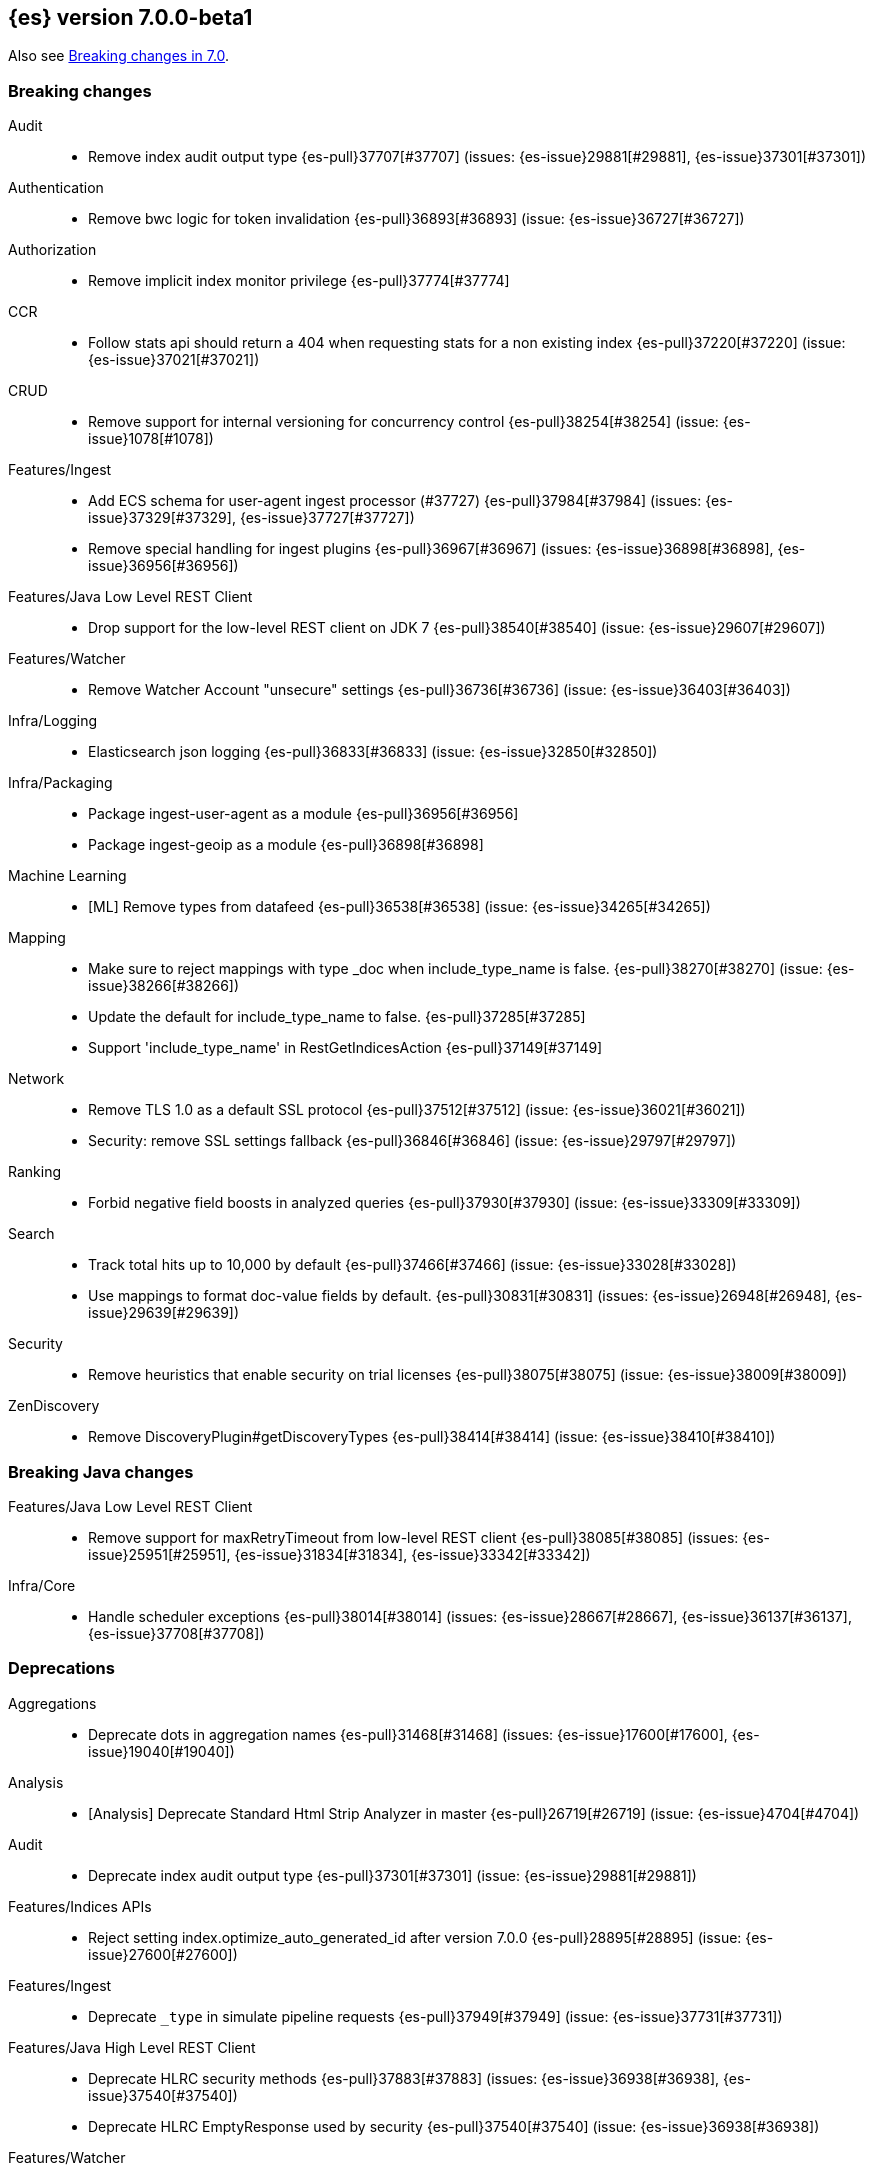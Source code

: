 [[release-notes-7.0.0-beta1]]
== {es} version 7.0.0-beta1

Also see <<breaking-changes-7.0,Breaking changes in 7.0>>.

[[breaking-7.0.0-beta1]]
[float]
=== Breaking changes

Audit::
* Remove index audit output type {es-pull}37707[#37707] (issues: {es-issue}29881[#29881], {es-issue}37301[#37301])

Authentication::
* Remove bwc logic for token invalidation {es-pull}36893[#36893] (issue: {es-issue}36727[#36727])

Authorization::
* Remove implicit index monitor privilege {es-pull}37774[#37774]

CCR::
* Follow stats api should return a 404 when requesting stats for a non existing index {es-pull}37220[#37220] (issue: {es-issue}37021[#37021])

CRUD::
* Remove support for internal versioning for concurrency control {es-pull}38254[#38254] (issue: {es-issue}1078[#1078])

Features/Ingest::
* Add ECS schema for user-agent ingest processor (#37727) {es-pull}37984[#37984] (issues: {es-issue}37329[#37329], {es-issue}37727[#37727])
* Remove special handling for ingest plugins {es-pull}36967[#36967] (issues: {es-issue}36898[#36898], {es-issue}36956[#36956])

Features/Java Low Level REST Client::
* Drop support for the low-level REST client on JDK 7 {es-pull}38540[#38540] (issue: {es-issue}29607[#29607])

Features/Watcher::
* Remove Watcher Account "unsecure" settings {es-pull}36736[#36736] (issue: {es-issue}36403[#36403])

Infra/Logging::
* Elasticsearch json logging  {es-pull}36833[#36833] (issue: {es-issue}32850[#32850])

Infra/Packaging::
* Package ingest-user-agent as a module {es-pull}36956[#36956]
* Package ingest-geoip as a module {es-pull}36898[#36898]

Machine Learning::
* [ML] Remove types from datafeed {es-pull}36538[#36538] (issue: {es-issue}34265[#34265])

Mapping::
* Make sure to reject mappings with type _doc when include_type_name is false. {es-pull}38270[#38270] (issue: {es-issue}38266[#38266])
* Update the default for include_type_name to false. {es-pull}37285[#37285]
* Support 'include_type_name' in RestGetIndicesAction {es-pull}37149[#37149]

Network::
* Remove TLS 1.0 as a default SSL protocol {es-pull}37512[#37512] (issue: {es-issue}36021[#36021])
* Security: remove SSL settings fallback {es-pull}36846[#36846] (issue: {es-issue}29797[#29797])

Ranking::
* Forbid negative field boosts in analyzed queries {es-pull}37930[#37930] (issue: {es-issue}33309[#33309])

Search::
* Track total hits up to 10,000 by default {es-pull}37466[#37466] (issue: {es-issue}33028[#33028])
* Use mappings to format doc-value fields by default. {es-pull}30831[#30831] (issues: {es-issue}26948[#26948], {es-issue}29639[#29639])

Security::
* Remove heuristics that enable security on trial licenses {es-pull}38075[#38075] (issue: {es-issue}38009[#38009])

ZenDiscovery::
* Remove DiscoveryPlugin#getDiscoveryTypes {es-pull}38414[#38414] (issue: {es-issue}38410[#38410])



[[breaking-java-7.0.0-beta1]]
[float]
=== Breaking Java changes

Features/Java Low Level REST Client::
* Remove support for maxRetryTimeout from low-level REST client {es-pull}38085[#38085] (issues: {es-issue}25951[#25951], {es-issue}31834[#31834], {es-issue}33342[#33342])

Infra/Core::
* Handle scheduler exceptions {es-pull}38014[#38014] (issues: {es-issue}28667[#28667], {es-issue}36137[#36137], {es-issue}37708[#37708])



[[deprecation-7.0.0-beta1]]
[float]
=== Deprecations

Aggregations::
* Deprecate dots in aggregation names {es-pull}31468[#31468] (issues: {es-issue}17600[#17600], {es-issue}19040[#19040])

Analysis::
* [Analysis] Deprecate Standard Html Strip Analyzer in master {es-pull}26719[#26719] (issue: {es-issue}4704[#4704])

Audit::
* Deprecate index audit output type {es-pull}37301[#37301] (issue: {es-issue}29881[#29881])

Features/Indices APIs::
* Reject setting index.optimize_auto_generated_id after version 7.0.0 {es-pull}28895[#28895] (issue: {es-issue}27600[#27600])

Features/Ingest::
* Deprecate `_type` in simulate pipeline requests {es-pull}37949[#37949] (issue: {es-issue}37731[#37731])

Features/Java High Level REST Client::
* Deprecate HLRC security methods {es-pull}37883[#37883] (issues: {es-issue}36938[#36938], {es-issue}37540[#37540])
* Deprecate HLRC EmptyResponse used by security {es-pull}37540[#37540] (issue: {es-issue}36938[#36938])

Features/Watcher::
* Deprecate xpack.watcher.history.cleaner_service.enabled {es-pull}37782[#37782] (issue: {es-issue}32041[#32041])
* deprecate types for watcher {es-pull}37594[#37594] (issue: {es-issue}35190[#35190])

Infra/Core::
* Core: Deprecate negative epoch timestamps {es-pull}36793[#36793]
* Core: Deprecate use of scientific notation in epoch time parsing {es-pull}36691[#36691]

Infra/Scripting::
* Add types deprecation to script contexts {es-pull}37554[#37554]
* Deprecate _type from LeafDocLookup {es-pull}37491[#37491]
* Scripting: Remove deprecated params.ctx {es-pull}36848[#36848] (issue: {es-issue}34059[#34059])

Machine Learning::
* Adding ml_settings entry to HLRC and Docs for deprecation_info {es-pull}38118[#38118]
* [ML] Datafeed deprecation checks {es-pull}38026[#38026] (issue: {es-issue}37932[#37932])
* [ML] Remove "8" prefixes from file structure finder timestamp formats {es-pull}38016[#38016]
* [ML] Adjust structure finder for Joda to Java time migration {es-pull}37306[#37306]
* [ML] Resolve 7.0.0 TODOs in ML code {es-pull}36842[#36842] (issue: {es-issue}29963[#29963])

Mapping::
* Deprecate types in rollover index API {es-pull}38039[#38039] (issue: {es-issue}35190[#35190])
* Deprecate types in get field mapping API {es-pull}37667[#37667] (issue: {es-issue}35190[#35190])
*  Deprecate types in the put mapping API. {es-pull}37280[#37280] (issues: {es-issue}29453[#29453], {es-issue}37285[#37285])
* Support include_type_name in the field mapping and index template APIs. {es-pull}37210[#37210]
* Deprecate types in create index requests. {es-pull}37134[#37134] (issues: {es-issue}29453[#29453], {es-issue}37285[#37285])
* Deprecate use of the _type field in aggregations. {es-pull}37131[#37131] (issue: {es-issue}36802[#36802])
* Deprecate reference to _type in lookup queries {es-pull}37016[#37016] (issue: {es-issue}35190[#35190])
* Deprecate the document create endpoint. {es-pull}36863[#36863]
* Deprecate types in index API {es-pull}36575[#36575] (issues: {es-issue}35190[#35190], {es-issue}35790[#35790])
* Deprecate types in update APIs {es-pull}36225[#36225]

Search::
* Deprecate use of type in reindex request body {es-pull}36823[#36823]
* Add typless endpoints for get_source and exist_source {es-pull}36426[#36426]



[[feature-7.0.0-beta1]]
[float]
=== New features

Authentication::
* Add support for API keys to access Elasticsearch {es-pull}38291[#38291] (issue: {es-issue}34383[#34383])
* OIDC realm authentication flows {es-pull}37787[#37787]
* [WIP] OIDC Realm JWT+JWS related functionality {es-pull}37272[#37272] (issues: {es-issue}35339[#35339], {es-issue}37009[#37009])
* OpenID Connect Realm base functionality {es-pull}37009[#37009] (issue: {es-issue}35339[#35339])

Authorization::
* Allow custom authorization with an authorization engine  {es-pull}38358[#38358] (issues: {es-issue}32435[#32435], {es-issue}36245[#36245], {es-issue}37328[#37328], {es-issue}37495[#37495], {es-issue}37785[#37785], {es-issue}38137[#38137], {es-issue}38219[#38219])
* WIldcard IndicesPermissions don't cover .security {es-pull}36765[#36765]

CCR::
* Add ccr follow info api {es-pull}37408[#37408] (issue: {es-issue}37127[#37127])

Features/ILM::
* [ILM] Add unfollow action {es-pull}36970[#36970] (issue: {es-issue}34648[#34648])

Geo::
* geotile_grid implementation {es-pull}37842[#37842] (issue: {es-issue}30240[#30240])
* [GEO] Fork Lucene's LatLonShape Classes to local lucene package {es-pull}36794[#36794]
* [Geo] Integrate Lucene's LatLonShape (BKD Backed GeoShapes) as default `geo_shape` indexing approach {es-pull}36751[#36751] (issue: {es-issue}35320[#35320])
* [Geo] Integrate Lucene's LatLonShape (BKD Backed GeoShapes) as default `geo_shape` indexing approach {es-pull}35320[#35320] (issue: {es-issue}32039[#32039])

Machine Learning::
* ML: Adds set_upgrade_mode API endpoint {es-pull}37837[#37837]

Mapping::
* Give precedence to index creation when mixing typed templates with typeless index creation and vice-versa. {es-pull}37871[#37871] (issue: {es-issue}37773[#37773])
* Add nanosecond field mapper {es-pull}37755[#37755] (issues: {es-issue}27330[#27330], {es-issue}32601[#32601])

SQL::
* SQL: Allow sorting of groups by aggregates {es-pull}38042[#38042] (issue: {es-issue}35118[#35118])
* SQL: Implement FIRST/LAST aggregate functions {es-pull}37936[#37936] (issue: {es-issue}35639[#35639])
* SQL: Introduce SQL DATE data type {es-pull}37693[#37693] (issue: {es-issue}37340[#37340])

Search::
* Introduce ability to minimize round-trips in CCS {es-pull}37828[#37828] (issues: {es-issue}32125[#32125], {es-issue}37566[#37566])
* Add script filter to intervals {es-pull}36776[#36776]
* Add the ability to set the number of hits to track accurately {es-pull}36357[#36357] (issue: {es-issue}33028[#33028])
* Add a maximum search request size. {es-pull}26423[#26423]



[[enhancement-7.0.0-beta1]]
[float]
=== Enhancements

Aggregations::
* Add Composite to AggregationBuilders {es-pull}38207[#38207] (issue: {es-issue}38020[#38020])
* Allow nested fields in the composite aggregation {es-pull}37178[#37178] (issue: {es-issue}28611[#28611])
* Remove single shard optimization when suggesting shard_size {es-pull}37041[#37041] (issue: {es-issue}32125[#32125])
* Use List instead of priority queue for stable sorting in bucket sort aggregator {es-pull}36748[#36748] (issue: {es-issue}36322[#36322])
* Keys are compared in BucketSortPipelineAggregation so making key type… {es-pull}36407[#36407]

Allocation::
* Fail start on obsolete indices documentation {es-pull}37786[#37786] (issue: {es-issue}27073[#27073])
* Fail start on invalid index metadata {es-pull}37748[#37748] (issue: {es-issue}27073[#27073])
* Fail start of non-data node if node has data {es-pull}37347[#37347] (issue: {es-issue}27073[#27073])

Analysis::
* Allow word_delimiter_graph_filter to not adjust internal offsets {es-pull}36699[#36699] (issues: {es-issue}33710[#33710], {es-issue}34741[#34741])

Audit::
* Security Audit includes HTTP method for requests {es-pull}37322[#37322] (issue: {es-issue}29765[#29765])
* Add X-Forwarded-For to the logfile audit {es-pull}36427[#36427]

Authentication::
* Security: propagate auth result to listeners {es-pull}36900[#36900] (issue: {es-issue}30794[#30794])
* Security: reorder realms based on last success {es-pull}36878[#36878]
* Improve error message for 6.x style realm settings {es-pull}36876[#36876] (issues: {es-issue}30241[#30241], {es-issue}36026[#36026])
* Change missing authn message to not mention tokens {es-pull}36750[#36750]
* Invalidate Token API enhancements - HLRC {es-pull}36362[#36362] (issue: {es-issue}35388[#35388])
* Enhance Invalidate Token API {es-pull}35388[#35388] (issues: {es-issue}34556[#34556], {es-issue}35115[#35115])

Authorization::
* Add apm_user reserved role {es-pull}38206[#38206]
* Permission for restricted indices {es-pull}37577[#37577] (issue: {es-issue}34454[#34454])
* Remove kibana_user and kibana_dashboard_only_user index privileges {es-pull}37441[#37441]
* Create snapshot role {es-pull}35820[#35820] (issue: {es-issue}34454[#34454])

CCR::
* Concurrent file chunk fetching for CCR restore {es-pull}38495[#38495]
* Tighten mapping syncing in ccr remote restore {es-pull}38071[#38071] (issues: {es-issue}36879[#36879], {es-issue}37887[#37887])
* Do not allow put mapping on follower {es-pull}37675[#37675] (issue: {es-issue}30086[#30086])
* Added ccr to xpack usage infrastructure {es-pull}37256[#37256] (issue: {es-issue}37221[#37221])
* [CCR] FollowingEngine should fail with 403 if operation has no seqno assigned {es-pull}37213[#37213]
* [CCR] Added auto_follow_exception.timestamp field to auto follow stats {es-pull}36947[#36947]
* [CCR] Add time since last auto follow fetch to auto follow stats {es-pull}36542[#36542] (issues: {es-issue}33007[#33007], {es-issue}35895[#35895])

CRUD::
* Add Seq# based optimistic concurrency control to UpdateRequest {es-pull}37872[#37872] (issues: {es-issue}10708[#10708], {es-issue}36148[#36148])
* Introduce ssl settings to reindex from remote {es-pull}37527[#37527] (issues: {es-issue}29755[#29755], {es-issue}37287[#37287])
* Use Sequence number powered OCC for processing updates {es-pull}37308[#37308] (issues: {es-issue}10708[#10708], {es-issue}36148[#36148])
* Document Seq No powered optimistic concurrency control {es-pull}37284[#37284] (issues: {es-issue}10708[#10708], {es-issue}36148[#36148])
* Enable IPv6 URIs in reindex from remote {es-pull}36874[#36874]
* Rename seq# powered optimistic concurrency control parameters to ifSeqNo/ifPrimaryTerm  {es-pull}36757[#36757] (issues: {es-issue}10708[#10708], {es-issue}36148[#36148])
* Expose Sequence Number based Optimistic Concurrency Control in the rest layer {es-pull}36721[#36721] (issues: {es-issue}10708[#10708], {es-issue}36148[#36148])
* Add doc's sequence number + primary term to GetResult and use it for updates {es-pull}36680[#36680] (issues: {es-issue}10708[#10708], {es-issue}36148[#36148])
* Add seq no powered optimistic locking support to the index and delete transport actions {es-pull}36619[#36619] (issues: {es-issue}10708[#10708], {es-issue}36148[#36148])
* Set acking timeout to 0 on dynamic mapping update {es-pull}31140[#31140] (issues: {es-issue}30672[#30672], {es-issue}30844[#30844])

Distributed::
* Recover retention leases during peer recovery {es-pull}38435[#38435] (issue: {es-issue}37165[#37165])
* Lift retention lease expiration to index shard {es-pull}38380[#38380] (issues: {es-issue}37165[#37165], {es-issue}37963[#37963], {es-issue}38070[#38070])
* Introduce retention lease background sync {es-pull}38262[#38262] (issue: {es-issue}37165[#37165])
* Allow shards of closed indices to be replicated as regular shards {es-pull}38024[#38024] (issue: {es-issue}33888[#33888])
* Expose retention leases in shard stats {es-pull}37991[#37991] (issue: {es-issue}37165[#37165])
* Introduce retention leases versioning {es-pull}37951[#37951] (issue: {es-issue}37165[#37165])
* Soft-deletes policy should always fetch latest leases {es-pull}37940[#37940] (issues: {es-issue}37165[#37165], {es-issue}37375[#37375])
* Sync retention leases on expiration {es-pull}37902[#37902] (issue: {es-issue}37165[#37165])
* Ignore shard started requests when primary term does not match {es-pull}37899[#37899] (issue: {es-issue}33888[#33888])
* Move update and delete by query to use seq# for optimistic concurrency control {es-pull}37857[#37857] (issues: {es-issue}10708[#10708], {es-issue}36148[#36148], {es-issue}37639[#37639])
* Introduce retention lease serialization {es-pull}37447[#37447] (issues: {es-issue}37165[#37165], {es-issue}37398[#37398])
* Add run under primary permit method {es-pull}37440[#37440] (issue: {es-issue}37398[#37398])
* Introduce retention lease syncing {es-pull}37398[#37398] (issue: {es-issue}37165[#37165])
* Introduce retention lease persistence {es-pull}37375[#37375] (issue: {es-issue}37165[#37165])
* Add validation for retention lease construction {es-pull}37312[#37312] (issue: {es-issue}37165[#37165])
* Introduce retention lease expiration {es-pull}37195[#37195] (issue: {es-issue}37165[#37165])
* Introduce shard history retention leases {es-pull}37167[#37167] (issue: {es-issue}37165[#37165])
* [Close Index API] Add unique UUID to ClusterBlock {es-pull}36775[#36775]
* [Close Index API] Mark shard copy as stale if needed during shard verification {es-pull}36755[#36755]
* [Close Index API] Propagate tasks ids between Freeze, Close and Verify Shard actions {es-pull}36630[#36630]
* Always initialize the global checkpoint {es-pull}34381[#34381]

Engine::
* Specialize pre-closing checks for engine implementations {es-pull}38702[#38702]
* Ensure that max seq # is equal to the global checkpoint when creating ReadOnlyEngines {es-pull}37426[#37426]
* Enable Bulk-Merge if all source remains {es-pull}37269[#37269]
* Rename setting to enable mmap {es-pull}37070[#37070] (issue: {es-issue}36668[#36668])
* Add hybridfs store type {es-pull}36668[#36668]
* Introduce time-based retention policy for soft-deletes {es-pull}34943[#34943] (issue: {es-issue}34908[#34908])
* handle AsyncAfterWriteAction failure on primary in the same way as failures on replicas  {es-pull}31969[#31969] (issues: {es-issue}31716[#31716], {es-issue}31755[#31755])

Features/CAT APIs::
* Expose `search.throttled` on `_cat/indices` {es-pull}37073[#37073] (issue: {es-issue}34352[#34352])

Features/Features::
* Run Node deprecation checks locally (#38065) {es-pull}38250[#38250] (issue: {es-issue}38065[#38065])

Features/ILM::
* Ensure ILM policies run safely on leader indices  {es-pull}38140[#38140] (issue: {es-issue}34648[#34648])
* Skip Shrink when numberOfShards not changed {es-pull}37953[#37953] (issue: {es-issue}33275[#33275])
* Inject Unfollow before Rollover and Shrink {es-pull}37625[#37625] (issue: {es-issue}34648[#34648])
* Add set_priority action to ILM {es-pull}37397[#37397] (issue: {es-issue}36905[#36905])
* [ILM] Add Freeze Action {es-pull}36910[#36910] (issue: {es-issue}34630[#34630])

Features/Indices APIs::
* New mapping signature and mapping string source fixed. {es-pull}37401[#37401]

Features/Ingest::
* ingest: compile mustache template only if field includes '{{'' {es-pull}37207[#37207] (issue: {es-issue}37120[#37120])
* Move ingest-geoip default databases out of config {es-pull}36949[#36949] (issue: {es-issue}36898[#36898])
* Make the ingest-geoip databases even lazier to load {es-pull}36679[#36679]
* Updates the grok patterns to be consistent with the logstash {es-pull}27181[#27181]

Features/Java High Level REST Client::
* HLRC: Fix strict setting exception handling {es-pull}37247[#37247] (issue: {es-issue}37090[#37090])
* HLRC: Use nonblocking entity for requests {es-pull}32249[#32249]

Features/Monitoring::
* Adding mapping for hostname field {es-pull}37288[#37288]

Features/Stats::
* Stats: Add JVM dns cache expiration config to JvmInfo {es-pull}36372[#36372]

Features/Watcher::
* Move watcher to use seq# and primary term for concurrency control {es-pull}37977[#37977] (issues: {es-issue}10708[#10708], {es-issue}37872[#37872])
* Use ILM for Watcher history deletion {es-pull}37443[#37443] (issue: {es-issue}32041[#32041])
* Watcher: Add whitelist to HttpClient {es-pull}36817[#36817] (issue: {es-issue}29937[#29937])

Infra/Core::
* fix a few versionAdded values in ElasticsearchExceptions {es-pull}37877[#37877]
* Add simple method to write collection of writeables {es-pull}37448[#37448] (issue: {es-issue}37398[#37398])
* Date/Time parsing: Use java time API instead of exception handling {es-pull}37222[#37222]
* [API] spelling: interruptible {es-pull}37049[#37049] (issue: {es-issue}37035[#37035])

Infra/Logging::
* Trim the JSON source in indexing slow logs {es-pull}38081[#38081] (issue: {es-issue}38080[#38080])
* Optimize warning header de-duplication {es-pull}37725[#37725] (issues: {es-issue}35754[#35754], {es-issue}37530[#37530], {es-issue}37597[#37597], {es-issue}37622[#37622])
* Remove warn-date from warning headers {es-pull}37622[#37622] (issues: {es-issue}35754[#35754], {es-issue}37530[#37530], {es-issue}37597[#37597])
* Add some deprecation optimizations {es-pull}37597[#37597] (issues: {es-issue}35754[#35754], {es-issue}37530[#37530])
* Only update response headers if we have a new one {es-pull}37590[#37590] (issues: {es-issue}35754[#35754], {es-issue}37530[#37530])

Infra/Packaging::
* Add OS/architecture classifier to distributions {es-pull}37881[#37881]
* Change file descriptor limit to 65535 {es-pull}37537[#37537] (issue: {es-issue}35839[#35839])
* Exit batch files explictly using ERRORLEVEL {es-pull}29583[#29583] (issue: {es-issue}29582[#29582])

Infra/Scripting::
* Add getZone to JodaCompatibleZonedDateTime {es-pull}37084[#37084]
* [Painless] Add boxed type to boxed type casts for method/return {es-pull}36571[#36571]

Infra/Settings::
* Separate out validation of groups of settings {es-pull}34184[#34184]

License::
* Handle malformed license signatures {es-pull}37137[#37137] (issue: {es-issue}35340[#35340])

Machine Learning::
* Move ML Optimistic Concurrency Control to Seq No {es-pull}38278[#38278] (issues: {es-issue}10708[#10708], {es-issue}36148[#36148])
* [ML] Add explanation so far to file structure finder exceptions {es-pull}38191[#38191] (issue: {es-issue}29821[#29821])
* ML: Add reason field in JobTaskState {es-pull}38029[#38029] (issue: {es-issue}34431[#34431])
* [ML] Add _meta information to all ML indices {es-pull}37964[#37964]
* ML: Add upgrade mode docs, hlrc, and fix bug {es-pull}37942[#37942]
* [ML] Tighten up use of aliases rather than concrete indices {es-pull}37874[#37874]
* ML: Add support for single bucket aggs in Datafeeds {es-pull}37544[#37544] (issue: {es-issue}36838[#36838])
* [ML] Create the ML annotations index {es-pull}36731[#36731] (issues: {es-issue}26034[#26034], {es-issue}33376[#33376])
* [ML] Merge the Jindex master feature branch {es-pull}36702[#36702] (issue: {es-issue}32905[#32905])
* [FEATURE][ML] Add cluster setting to enable/disable config  migration {es-pull}36700[#36700] (issue: {es-issue}32905[#32905])

Mapping::
* Log document id when MapperParsingException occurs {es-pull}37800[#37800] (issue: {es-issue}37658[#37658])
* [API] spelling: unknown {es-pull}37056[#37056] (issue: {es-issue}37035[#37035])
* Make SourceToParse immutable {es-pull}36971[#36971]
* Use index-prefix fields for terms of length min_chars - 1 {es-pull}36703[#36703]

Network::
* Enable TLSv1.3 by default for JDKs with support {es-pull}38103[#38103] (issue: {es-issue}32276[#32276])

Recovery::
* SyncedFlushService.getShardRoutingTable() should use metadata to check for index existence {es-pull}37691[#37691] (issue: {es-issue}33888[#33888])
* Make prepare engine step of recovery source non-blocking {es-pull}37573[#37573] (issue: {es-issue}37174[#37174])
* Make recovery source send operations non-blocking {es-pull}37503[#37503] (issue: {es-issue}37458[#37458])
* Prepare to make send translog of recovery non-blocking {es-pull}37458[#37458] (issue: {es-issue}37291[#37291])
* Make finalize step of recovery source non-blocking {es-pull}37388[#37388] (issue: {es-issue}37291[#37291])
* Make recovery source partially non-blocking {es-pull}37291[#37291] (issue: {es-issue}36195[#36195])
* Do not mutate RecoveryResponse {es-pull}37204[#37204] (issue: {es-issue}37174[#37174])
* Don't block on peer recovery on the target side {es-pull}37076[#37076] (issue: {es-issue}36195[#36195])
* Reduce recovery time with compress or secure transport {es-pull}36981[#36981] (issue: {es-issue}33844[#33844])
* Translog corruption marker {es-pull}33415[#33415] (issue: {es-issue}31389[#31389])

Rollup::
* Replace the TreeMap in the composite aggregation {es-pull}36675[#36675]

SQL::
* SQL: Allow look-ahead resolution of aliases for WHERE clause {es-pull}38450[#38450] (issue: {es-issue}29983[#29983])
* SQL: Implement CURRENT_DATE {es-pull}38175[#38175] (issue: {es-issue}38160[#38160])
* SQL: Generate relevant error message when grouping functions are not used in GROUP BY {es-pull}38017[#38017] (issue: {es-issue}37952[#37952])
* SQL: Skip the nested and object field types in case of an ODBC request {es-pull}37948[#37948] (issue: {es-issue}37801[#37801])
* SQL: Add protocol tests and remove jdbc_type from drivers response {es-pull}37516[#37516] (issues: {es-issue}36635[#36635], {es-issue}36882[#36882])
* SQL: Remove slightly used meta commands {es-pull}37506[#37506] (issue: {es-issue}37409[#37409])
* SQL: Describe aliases as views {es-pull}37496[#37496] (issue: {es-issue}37422[#37422])
* SQL: Make `FULL` non-reserved keyword in the grammar {es-pull}37377[#37377] (issue: {es-issue}37376[#37376])
* SQL: Use declared source for error messages {es-pull}37161[#37161]
* SQL: Improve error message when unable to translate to ES query DSL {es-pull}37129[#37129] (issue: {es-issue}37040[#37040])
* [API] spelling: subtract {es-pull}37055[#37055] (issue: {es-issue}37035[#37035])
* [API] spelling: similar {es-pull}37054[#37054] (issue: {es-issue}37035[#37035])
* [API] spelling: input {es-pull}37048[#37048] (issue: {es-issue}37035[#37035])
* SQL: Enhance message for PERCENTILE[_RANK] with field as 2nd arg {es-pull}36933[#36933] (issue: {es-issue}36903[#36903])
* SQL: Preserve original source for each expression {es-pull}36912[#36912] (issue: {es-issue}36894[#36894])
* SQL: Extend the ODBC metric by differentiating between 32 and 64bit platforms {es-pull}36753[#36753] (issue: {es-issue}36740[#36740])
* SQL: Fix wrong appliance of StackOverflow limit for IN {es-pull}36724[#36724] (issue: {es-issue}36592[#36592])

Search::
* Tie break on cluster alias when merging shard search failures {es-pull}38715[#38715] (issue: {es-issue}38672[#38672])
* Add finalReduce flag to SearchRequest {es-pull}38104[#38104] (issues: {es-issue}37000[#37000], {es-issue}37838[#37838])
* Streamline skip_unavailable handling {es-pull}37672[#37672] (issue: {es-issue}32125[#32125])
* Expose sequence number and primary terms in search responses {es-pull}37639[#37639]
* Add support for merging multiple search responses into one {es-pull}37566[#37566] (issue: {es-issue}32125[#32125])
* Allow field types to optimize phrase prefix queries {es-pull}37436[#37436] (issue: {es-issue}31921[#31921])
* Add support for providing absolute start time to SearchRequest {es-pull}37142[#37142] (issue: {es-issue}32125[#32125])
* Ensure that local cluster alias is never treated as remote {es-pull}37121[#37121] (issues: {es-issue}32125[#32125], {es-issue}36997[#36997])
* [API] spelling: cacheable {es-pull}37047[#37047] (issue: {es-issue}37035[#37035])
* Add ability to suggest shard_size on coord node rewrite {es-pull}37017[#37017] (issues: {es-issue}32125[#32125], {es-issue}36997[#36997], {es-issue}37000[#37000])
* Skip final reduction if SearchRequest holds a cluster alias {es-pull}37000[#37000] (issues: {es-issue}32125[#32125], {es-issue}36997[#36997])
* Add support for local cluster alias to SearchRequest {es-pull}36997[#36997] (issue: {es-issue}32125[#32125])
* Use SearchRequest copy constructor in ExpandSearchPhase {es-pull}36772[#36772] (issue: {es-issue}36641[#36641])
* Add raw sort values to SearchSortValues transport serialization {es-pull}36617[#36617] (issue: {es-issue}32125[#32125])

Security::
* Move CAS operations in TokenService to sequence numbers {es-pull}38311[#38311] (issues: {es-issue}10708[#10708], {es-issue}37872[#37872])
* Cleanup construction of interceptors {es-pull}38294[#38294]
* Add passphrase support to elasticsearch-keystore {es-pull}37472[#37472] (issue: {es-issue}32691[#32691])

Snapshot/Restore::
* RestoreService should update primary terms when restoring shards of existing indices {es-pull}38177[#38177] (issue: {es-issue}33888[#33888])
* Allow open indices to be restored {es-pull}37733[#37733]
* Create specific exception for when snapshots are in progress {es-pull}37550[#37550] (issue: {es-issue}37541[#37541])
* SNAPSHOT: Make Atomic Blob Writes Mandatory {es-pull}37168[#37168] (issues: {es-issue}37011[#37011], {es-issue}37066[#37066])
* SNAPSHOT: Speed up HDFS Repository Writes {es-pull}37069[#37069]
* Implement Atomic Blob Writes for HDFS Repository {es-pull}37066[#37066] (issue: {es-issue}37011[#37011])
* [API] spelling: repositories {es-pull}37053[#37053] (issue: {es-issue}37035[#37035])
* SNAPSHOT: Use CancellableThreads to Abort {es-pull}35901[#35901] (issue: {es-issue}21759[#21759])
* WIP: S3 client encryption {es-pull}30513[#30513] (issues: {es-issue}11128[#11128], {es-issue}16843[#16843])

Suggesters::
* Remove unused empty constructors from suggestions classes {es-pull}37295[#37295]
* [API] spelling: likelihood {es-pull}37052[#37052] (issue: {es-issue}37035[#37035])

ZenDiscovery::
* Add elasticsearch-node detach-cluster tool {es-pull}37979[#37979]
* Deprecate minimum_master_nodes {es-pull}37868[#37868]
* Step down as master when configured out of voting configuration {es-pull}37802[#37802] (issue: {es-issue}37712[#37712])
* Enforce cluster UUIDs {es-pull}37775[#37775]
* Bubble exceptions up in ClusterApplierService {es-pull}37729[#37729]
*  Use m_m_nodes from Zen1 master for Zen2 bootstrap {es-pull}37701[#37701]
*  Add tool elasticsearch-node unsafe-bootstrap {es-pull}37696[#37696]
* Report terms and version if cluster does not form {es-pull}37473[#37473]
* Bootstrap a Zen2 cluster once quorum is discovered {es-pull}37463[#37463]
* Zen2: Add join validation {es-pull}37203[#37203]
* Publish cluster states in chunks {es-pull}36973[#36973]



[[bug-7.0.0-beta1]]
[float]
=== Bug fixes

Aggregations::
* Don't load global ordinals with the `map` execution_hint {es-pull}37833[#37833] (issue: {es-issue}37705[#37705])
* Issue #37303 - Invalid variance fix {es-pull}37384[#37384] (issue: {es-issue}37303[#37303])

Allocation::
* Fix _host based require filters {es-pull}38173[#38173]
* ALLOC: Fail Stale Primary Alloc. Req. without Data {es-pull}37226[#37226] (issue: {es-issue}37098[#37098])

Audit::
* Fix NPE in Logfile Audit Filter {es-pull}38120[#38120] (issue: {es-issue}38097[#38097])

Authentication::
*  Enhance parsing of StatusCode in SAML Responses {es-pull}38628[#38628]
* Limit token expiry to 1 hour maximum {es-pull}38244[#38244]
* Fix expired token message in Exception header {es-pull}37196[#37196]
* Fix NPE in CachingUsernamePasswordRealm {es-pull}36953[#36953] (issue: {es-issue}36951[#36951])

CCR::
* Prevent CCR recovery from missing documents {es-pull}38237[#38237]
* Fix file reading in ccr restore service {es-pull}38117[#38117]
* Correct argument names in update mapping/settings from leader {es-pull}38063[#38063]
* Ensure changes requests return the latest mapping version {es-pull}37633[#37633]
* Do not set fatal exception when shard follow task is stopped. {es-pull}37603[#37603]
* Add fatal_exception field for ccr stats in monitoring mapping {es-pull}37563[#37563]
* Do not add index event listener if CCR disabled {es-pull}37432[#37432]
* When removing an AutoFollower also mark it as removed. {es-pull}37402[#37402] (issue: {es-issue}36761[#36761])
* [CCR] Make shard follow tasks more resilient for restarts {es-pull}37239[#37239] (issue: {es-issue}37231[#37231])
* [CCR] Resume follow Api should not require a request body {es-pull}37217[#37217] (issue: {es-issue}37022[#37022])
* [CCR] Report error if auto follower tries auto follow a leader index with soft deletes disabled {es-pull}36886[#36886] (issue: {es-issue}33007[#33007])
* Remote cluster license checker and no license info. {es-pull}36837[#36837] (issue: {es-issue}36815[#36815])
* Make CCR resilient against missing remote cluster connections {es-pull}36682[#36682] (issues: {es-issue}36255[#36255], {es-issue}36667[#36667])
* [CCR] AutoFollowCoordinator and follower index already created {es-pull}36540[#36540] (issue: {es-issue}33007[#33007])

CRUD::
* Fix Reindex from remote query logic {es-pull}36908[#36908]
* Synchronize WriteReplicaResult callbacks {es-pull}36770[#36770]

Distributed::
* TransportVerifyShardBeforeCloseAction should force a flush {es-pull}38401[#38401] (issues: {es-issue}33888[#33888], {es-issue}37961[#37961])
* Fix limit on retaining sequence number {es-pull}37992[#37992] (issue: {es-issue}37165[#37165])
* Close Index API should force a flush if a sync is needed {es-pull}37961[#37961] (issues: {es-issue}33888[#33888], {es-issue}37426[#37426])
* Force Refresh Listeners when Acquiring all Operation Permits {es-pull}36835[#36835]
* Replaced the word 'shards' with 'replicas' in an error message. (#36234) {es-pull}36275[#36275] (issue: {es-issue}36234[#36234])

Engine::
* Subclass NIOFSDirectory instead of using FileSwitchDirectory {es-pull}37140[#37140] (issues: {es-issue}36668[#36668], {es-issue}37111[#37111])

Features/ILM::
* Preserve ILM operation mode when creating new lifecycles {es-pull}38134[#38134] (issues: {es-issue}38229[#38229], {es-issue}38230[#38230])
* Retry ILM steps that fail due to SnapshotInProgressException {es-pull}37624[#37624] (issues: {es-issue}37541[#37541], {es-issue}37552[#37552])
* Remove `indexing_complete` when removing policy {es-pull}36620[#36620]

Features/Indices APIs::
* Reject delete index requests with a body {es-pull}37501[#37501] (issue: {es-issue}8217[#8217])
* Fix duplicate phrase in shrink/split error message {es-pull}36734[#36734] (issue: {es-issue}36729[#36729])
* Get Aliases with wildcard exclusion expression {es-pull}34230[#34230] (issues: {es-issue}33518[#33518], {es-issue}33805[#33805], {es-issue}34144[#34144])

Features/Ingest::
* Support unknown fields in ingest pipeline map configuration {es-pull}38352[#38352] (issue: {es-issue}36938[#36938])
* Ingest node - user_agent, move device parsing to an object {es-pull}38115[#38115] (issues: {es-issue}37329[#37329], {es-issue}38094[#38094])
* ingest: fix on_failure with Drop processor {es-pull}36686[#36686] (issue: {es-issue}36151[#36151])
* ingest: support default pipelines + bulk upserts {es-pull}36618[#36618] (issue: {es-issue}36219[#36219])

Features/Java High Level REST Client::
* Update IndexTemplateMetadata to allow unknown fields {es-pull}38448[#38448] (issue: {es-issue}36938[#36938])
* `if_seq_no` and `if_primary_term` parameters aren't wired correctly in REST Client's CRUD API {es-pull}38411[#38411]
* Update Rollup Caps to allow unknown fields {es-pull}38339[#38339] (issue: {es-issue}36938[#36938])
* Fix ILM explain response to allow unknown fields {es-pull}38054[#38054] (issue: {es-issue}36938[#36938])
* Fix ILM status to allow unknown fields {es-pull}38043[#38043] (issue: {es-issue}36938[#36938])
* Fix ILM Lifecycle Policy to allow unknown fields {es-pull}38041[#38041] (issue: {es-issue}36938[#36938])
* Update authenticate to allow unknown fields {es-pull}37713[#37713] (issue: {es-issue}36938[#36938])
* Update verify repository to allow unknown fields {es-pull}37619[#37619] (issue: {es-issue}36938[#36938])
* Update get users to allow unknown fields {es-pull}37593[#37593] (issue: {es-issue}36938[#36938])
* Update Execute Watch to allow unknown fields {es-pull}37498[#37498] (issue: {es-issue}36938[#36938])
* Update Put Watch to allow unknown fields {es-pull}37494[#37494] (issue: {es-issue}36938[#36938])
* Update Delete Watch to allow unknown fields {es-pull}37435[#37435] (issue: {es-issue}36938[#36938])
* Fix rest reindex test for IPv4 addresses {es-pull}37310[#37310]
* Fix weighted_avg parser not found for RestHighLevelClient {es-pull}37027[#37027] (issue: {es-issue}36861[#36861])

Features/Java Low Level REST Client::
* Fix potential IllegalCapacityException in LLRC when selecting nodes {es-pull}37821[#37821]

Features/Monitoring::
* Allow built-in monitoring_user role to call GET _xpack API {es-pull}38060[#38060] (issue: {es-issue}37970[#37970])

Features/Watcher::
* Support merge nested Map in list for JIRA configurations {es-pull}37634[#37634] (issue: {es-issue}30068[#30068])
* Watcher accounts constructed lazily {es-pull}36656[#36656]
* Ensures watch definitions are valid json {es-pull}30692[#30692] (issue: {es-issue}29746[#29746])

Geo::
* Fix GeoHash PrefixTree BWC {es-pull}38584[#38584] (issue: {es-issue}38494[#38494])
* Geo: Do not normalize the longitude with value -180 for Lucene shapes {es-pull}37299[#37299] (issue: {es-issue}37297[#37297])

Infra/Core::
* Bubble-up exceptions from scheduler {es-pull}38317[#38317] (issue: {es-issue}38014[#38014])
* Core: Revert back to joda's multi date formatters {es-pull}36814[#36814] (issues: {es-issue}36447[#36447], {es-issue}36602[#36602])
* Propagate Errors in executors to uncaught exception handler {es-pull}36137[#36137] (issue: {es-issue}28667[#28667])

Infra/Packaging::
* Remove NOREPLACE for /etc/elasticsearch in rpm and deb {es-pull}37839[#37839]
* Packaging: Update marker used to allow ELASTIC_PASSWORD {es-pull}37243[#37243] (issue: {es-issue}37240[#37240])
* Packaging: Remove permission editing in postinst {es-pull}37242[#37242] (issue: {es-issue}37143[#37143])

Infra/REST API::
* Reject all requests that have an unconsumed body {es-pull}37504[#37504] (issues: {es-issue}30792[#30792], {es-issue}37501[#37501], {es-issue}8217[#8217])

Infra/Scripting::
* Fix Painless void return bug {es-pull}38046[#38046]

Infra/Settings::
* Fix setting by time unit {es-pull}37192[#37192]
* Fix handling of fractional byte size value settings {es-pull}37172[#37172]
* Fix handling of fractional time value settings {es-pull}37171[#37171]

Machine Learning::
* [ML] Report index unavailable instead of waiting for lazy node {es-pull}38423[#38423]
* ML: Fix error race condition on stop _all datafeeds and close _all jobs {es-pull}38113[#38113] (issue: {es-issue}37959[#37959])
* [ML] Update ML results mappings on process start {es-pull}37706[#37706] (issue: {es-issue}37607[#37607])
* [ML] Prevent submit after autodetect worker is stopped {es-pull}37700[#37700] (issue: {es-issue}37108[#37108])
* [ML] Fix ML datafeed CCS with wildcarded cluster name {es-pull}37470[#37470] (issue: {es-issue}36228[#36228])
* [ML] Update error message for process update {es-pull}37363[#37363]
* [ML] Wait for autodetect to be ready in the datafeed {es-pull}37349[#37349] (issues: {es-issue}36810[#36810], {es-issue}37227[#37227])
* [ML] Stop datafeeds running when their jobs are stale {es-pull}37227[#37227] (issue: {es-issue}36810[#36810])
* [ML] Order GET job stats response by job id {es-pull}36841[#36841] (issue: {es-issue}36683[#36683])
* [ML] Make GetJobStats work with arbitrary wildcards and groups {es-pull}36683[#36683] (issue: {es-issue}34745[#34745])

Mapping::
* Treat put-mapping calls with `_doc` as a top-level key as typed calls. {es-pull}38032[#38032]
* Correct deprec log in RestGetFieldMappingAction {es-pull}37843[#37843] (issue: {es-issue}37667[#37667])
* Restore a noop _all metadata field for 6x indices {es-pull}37808[#37808] (issue: {es-issue}37429[#37429])
* Make sure PutMappingRequest accepts content types other than JSON. {es-pull}37720[#37720]
* Make sure to use the resolved type in DocumentMapperService#extractMappings. {es-pull}37451[#37451] (issue: {es-issue}36811[#36811])
* MAPPING: Improve Precision for scaled_float {es-pull}37169[#37169] (issue: {es-issue}32570[#32570])
* Make sure to accept empty unnested mappings in create index requests. {es-pull}37089[#37089]
* Stop automatically nesting mappings in index creation requests. {es-pull}36924[#36924]
* Rewrite SourceToParse with resolved docType {es-pull}36921[#36921] (issues: {es-issue}35790[#35790], {es-issue}36769[#36769])

Network::
* Reload SSL context on file change for LDAP {es-pull}36937[#36937] (issues: {es-issue}30509[#30509], {es-issue}36923[#36923])
* Do not resolve addresses in remote connection info {es-pull}36671[#36671] (issue: {es-issue}35658[#35658])

Ranking::
* QueryRescorer should keep the window size when rewriting {es-pull}36836[#36836]

Recovery::
* RecoveryMonitor#lastSeenAccessTime should be volatile {es-pull}36781[#36781]

Rollup::
* Fix Rollup's metadata parser {es-pull}36791[#36791] (issue: {es-issue}36726[#36726])
* Fix rollup search statistics {es-pull}36674[#36674]

SQL::
* SQL: Prevent grouping over grouping functions {es-pull}38649[#38649] (issue: {es-issue}38308[#38308])
* SQL: Relax StackOverflow circuit breaker for constants {es-pull}38572[#38572] (issue: {es-issue}38571[#38571])
* SQL: Fix issue with IN not resolving to underlying keyword field {es-pull}38440[#38440] (issue: {es-issue}38424[#38424])
* SQL: change the Intervals milliseconds precision to 3 digits {es-pull}38297[#38297] (issue: {es-issue}37423[#37423])
* SQL: Fix esType for DATETIME/DATE and INTERVALS {es-pull}38179[#38179] (issue: {es-issue}38051[#38051])
* SQL: Added SSL configuration options tests {es-pull}37875[#37875] (issue: {es-issue}37711[#37711])
* SQL: Fix casting from date to numeric type to use millis {es-pull}37869[#37869] (issue: {es-issue}37655[#37655])
* SQL: Fix BasicFormatter NPE {es-pull}37804[#37804]
* SQL: Return Intervals in SQL format for CLI {es-pull}37602[#37602] (issues: {es-issue}29970[#29970], {es-issue}36186[#36186], {es-issue}36432[#36432])
* SQL: fix object extraction from sources {es-pull}37502[#37502] (issue: {es-issue}37364[#37364])
* SQL: Fix issue with field names containing "." {es-pull}37364[#37364] (issue: {es-issue}37128[#37128])
* SQL: Fix bug regarding alias fields with dots {es-pull}37279[#37279] (issue: {es-issue}37224[#37224])
* SQL: Proper handling of COUNT(field_name) and COUNT(DISTINCT field_name) {es-pull}37254[#37254] (issue: {es-issue}30285[#30285])
* SQL: fix COUNT DISTINCT filtering {es-pull}37176[#37176] (issue: {es-issue}37086[#37086])
* SQL: Fix issue with wrong NULL optimization {es-pull}37124[#37124] (issue: {es-issue}35872[#35872])
* SQL: Fix issue with complex expression as args of PERCENTILE/_RANK {es-pull}37102[#37102] (issue: {es-issue}37099[#37099])
* SQL: Handle the bwc Joda ZonedDateTime scripting class in Painless {es-pull}37024[#37024] (issue: {es-issue}37023[#37023])
* SQL: Fix bug regarding histograms usage in scripting {es-pull}36866[#36866]
* SQL: Fix issue with always false filter involving functions {es-pull}36830[#36830] (issue: {es-issue}35980[#35980])
* SQL: protocol returns ISO 8601 String formatted dates instead of Long for JDBC/ODBC requests {es-pull}36800[#36800] (issue: {es-issue}36756[#36756])
* SQL: Enhance Verifier to prevent aggregate or grouping functions from {es-pull}36799[#36799] (issue: {es-issue}36798[#36798])
* SQL: Fix translation of LIKE/RLIKE keywords {es-pull}36672[#36672] (issues: {es-issue}36039[#36039], {es-issue}36584[#36584])
* SQL: Scripting support for casting functions CAST and CONVERT {es-pull}36640[#36640] (issue: {es-issue}36061[#36061])
* SQL: Concat should be always not nullable {es-pull}36601[#36601] (issue: {es-issue}36169[#36169])
* SQL: Fix issue with complex HAVING and GROUP BY ordinal {es-pull}36594[#36594] (issue: {es-issue}36059[#36059])

Search::
* Look up connection using the right cluster alias when releasing contexts {es-pull}38570[#38570]
* Fix fetch source option in expand search phase {es-pull}37908[#37908] (issue: {es-issue}23829[#23829])
* Change `rational` to `saturation` in script_score {es-pull}37766[#37766] (issue: {es-issue}37714[#37714])
* Throw if two inner_hits have the same name {es-pull}37645[#37645] (issue: {es-issue}37584[#37584])
* Ensure either success or failure path for SearchOperationListener is called {es-pull}37467[#37467] (issue: {es-issue}37185[#37185])
* `query_string` should use indexed prefixes {es-pull}36895[#36895]
* Avoid duplicate types deprecation messages in search-related APIs. {es-pull}36802[#36802]

Security::
* Fix exit code for Security CLI tools  {es-pull}37956[#37956] (issue: {es-issue}37841[#37841])
* Fix potential NPE in UsersTool {es-pull}37660[#37660]

Snapshot/Restore::
* Fix Concurrent Snapshot Ending And Stabilize Snapshot Finalization {es-pull}38368[#38368] (issue: {es-issue}38226[#38226])
* Fix Two Races that Lead to Stuck Snapshots {es-pull}37686[#37686] (issues: {es-issue}32265[#32265], {es-issue}32348[#32348])
* Fix Race in Concurrent Snapshot Delete and Create {es-pull}37612[#37612] (issue: {es-issue}37581[#37581])
* Streamline S3 Repository- and Client-Settings {es-pull}37393[#37393]

Suggesters::
* Fix duplicate removal when merging completion suggestions {es-pull}36996[#36996] (issue: {es-issue}35836[#35836])

Task Management::
* Un-assign persistent tasks as nodes exit the cluster {es-pull}37656[#37656]

ZenDiscovery::
* Fix size of rolling-upgrade bootstrap config {es-pull}38031[#38031]
* Always return metadata version if metadata is requested {es-pull}37674[#37674]
* [Zen2] Elect freshest master in upgrade {es-pull}37122[#37122] (issue: {es-issue}40[#40])
* Fix cluster state persistence for single-node discovery {es-pull}36825[#36825]



[[regression-7.0.0-beta1]]
[float]
=== Regressions

Infra/Core::
* Restore date aggregation performance in UTC case {es-pull}38221[#38221] (issue: {es-issue}37826[#37826])
* Speed up converting of temporal accessor to zoned date time {es-pull}37915[#37915] (issue: {es-issue}37826[#37826])

Mapping::
* Performance fix. Reduce deprecation calls for the same bulk request {es-pull}37415[#37415] (issue: {es-issue}37411[#37411])



[[upgrade-7.0.0-beta1]]
[float]
=== Upgrades

Engine::
* Upgrade to lucene-8.0.0-snapshot-83f9835. {es-pull}37668[#37668]

Machine Learning::
* [ML] No need to add state doc mapping on job open in 7.x {es-pull}37759[#37759]



